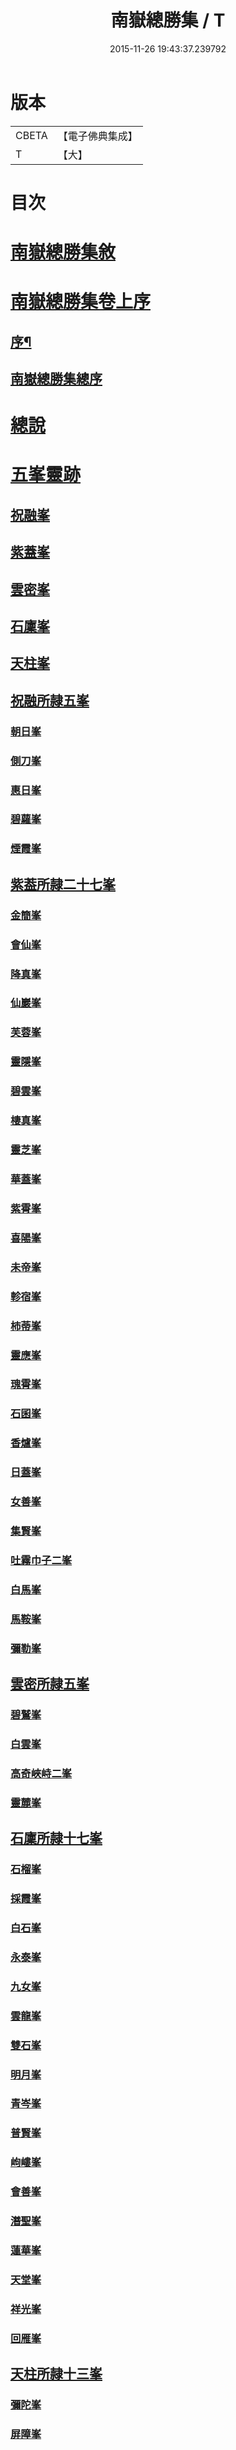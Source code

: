 #+TITLE: 南嶽總勝集 / T
#+DATE: 2015-11-26 19:43:37.239792
* 版本
 |     CBETA|【電子佛典集成】|
 |         T|【大】     |

* 目次
* [[file:KR6r0132_001.txt::001-1055c12][南嶽總勝集敘]]
* [[file:KR6r0132_001.txt::1056a15][南嶽總勝集卷上序]]
** [[file:KR6r0132_001.txt::1056a17][序¶]]
** [[file:KR6r0132_001.txt::1056b5][南嶽總勝集總序]]
* [[file:KR6r0132_001.txt::1056c13][總說]]
* [[file:KR6r0132_001.txt::1057a24][五峯靈跡]]
** [[file:KR6r0132_001.txt::1057a25][祝融峯]]
** [[file:KR6r0132_001.txt::1057c21][紫蓋峯]]
** [[file:KR6r0132_001.txt::1058a10][雲密峯]]
** [[file:KR6r0132_001.txt::1058b1][石廩峯]]
** [[file:KR6r0132_001.txt::1058b24][天柱峯]]
** [[file:KR6r0132_001.txt::1058c10][祝融所隷五峯]]
*** [[file:KR6r0132_001.txt::1058c10][朝日峯]]
*** [[file:KR6r0132_001.txt::1058c12][側刀峯]]
*** [[file:KR6r0132_001.txt::1058c21][惠日峯]]
*** [[file:KR6r0132_001.txt::1058c26][碧蘿峯]]
*** [[file:KR6r0132_001.txt::1058c29][煙霞峯]]
** [[file:KR6r0132_001.txt::1059a3][紫葢所隷二十七峯]]
*** [[file:KR6r0132_001.txt::1059a3][金簡峯]]
*** [[file:KR6r0132_001.txt::1059a17][會仙峯]]
*** [[file:KR6r0132_001.txt::1059a22][降真峯]]
*** [[file:KR6r0132_001.txt::1059a24][仙巖峯]]
*** [[file:KR6r0132_001.txt::1059b3][芙蓉峯]]
*** [[file:KR6r0132_001.txt::1059b6][靈隱峯]]
*** [[file:KR6r0132_001.txt::1059b16][碧雲峯]]
*** [[file:KR6r0132_001.txt::1059b18][棲真峯]]
*** [[file:KR6r0132_001.txt::1059b26][靈芝峯]]
*** [[file:KR6r0132_001.txt::1059c4][華蓋峯]]
*** [[file:KR6r0132_001.txt::1059c11][紫霄峯]]
*** [[file:KR6r0132_001.txt::1059c15][喜陽峯]]
*** [[file:KR6r0132_001.txt::1059c18][未帝峯]]
*** [[file:KR6r0132_001.txt::1059c22][軫宿峯]]
*** [[file:KR6r0132_001.txt::1060a3][柿蒂峯]]
*** [[file:KR6r0132_001.txt::1060a8][靈應峯]]
*** [[file:KR6r0132_001.txt::1060a15][瑰霄峯]]
*** [[file:KR6r0132_001.txt::1060a25][石囷峯]]
*** [[file:KR6r0132_001.txt::1060b1][香爐峯]]
*** [[file:KR6r0132_001.txt::1060b3][日蓋峯]]
*** [[file:KR6r0132_001.txt::1060b4][女善峯]]
*** [[file:KR6r0132_001.txt::1060b7][集賢峯]]
*** [[file:KR6r0132_001.txt::1060b9][吐霧巾子二峯]]
*** [[file:KR6r0132_001.txt::1060b13][白馬峯]]
*** [[file:KR6r0132_001.txt::1060b19][馬鞍峯]]
*** [[file:KR6r0132_001.txt::1060b20][彌勒峯]]
** [[file:KR6r0132_001.txt::1060b24][雲密所隷五峯]]
*** [[file:KR6r0132_001.txt::1060b24][碧鷲峯]]
*** [[file:KR6r0132_001.txt::1060c4][白雲峯]]
*** [[file:KR6r0132_001.txt::1060c8][高奇峽峙二峯]]
*** [[file:KR6r0132_001.txt::1060c10][靈麓峯]]
** [[file:KR6r0132_001.txt::1060c28][石廩所隷十七峯]]
*** [[file:KR6r0132_001.txt::1060c28][石榴峯]]
*** [[file:KR6r0132_001.txt::1061a6][採霞峯]]
*** [[file:KR6r0132_001.txt::1061a13][白石峯]]
*** [[file:KR6r0132_001.txt::1061a14][永泰峯]]
*** [[file:KR6r0132_001.txt::1061a17][九女峯]]
*** [[file:KR6r0132_001.txt::1061a19][雲龍峯]]
*** [[file:KR6r0132_001.txt::1061a23][雙石峯]]
*** [[file:KR6r0132_001.txt::1061a25][明月峯]]
*** [[file:KR6r0132_001.txt::1061a26][青岑峯]]
*** [[file:KR6r0132_001.txt::1061a27][普賢峯]]
*** [[file:KR6r0132_001.txt::1061b5][岣嶁峯]]
*** [[file:KR6r0132_001.txt::1061b12][會善峯]]
*** [[file:KR6r0132_001.txt::1061b14][潛聖峯]]
*** [[file:KR6r0132_001.txt::1061b25][蓮華峯]]
*** [[file:KR6r0132_001.txt::1061c2][天堂峯]]
*** [[file:KR6r0132_001.txt::1061c12][祥光峯]]
*** [[file:KR6r0132_001.txt::1061c17][回雁峯]]
** [[file:KR6r0132_001.txt::1061c25][天柱所隷十三峯]]
*** [[file:KR6r0132_001.txt::1061c25][彌陀峯]]
*** [[file:KR6r0132_001.txt::1062a1][屏障峯]]
*** [[file:KR6r0132_001.txt::1062a2][永和峯]]
*** [[file:KR6r0132_001.txt::1062a3][耆闍峯]]
*** [[file:KR6r0132_001.txt::1062a10][靈藥峯]]
*** [[file:KR6r0132_001.txt::1062a17][碧岫峯]]
*** [[file:KR6r0132_001.txt::1062a19][安上峯]]
*** [[file:KR6r0132_001.txt::1062a22][靈禽峯]]
*** [[file:KR6r0132_001.txt::1062a27][鳳凰峯]]
*** [[file:KR6r0132_001.txt::1062b5][文殊峯]]
*** [[file:KR6r0132_001.txt::1062b9][擲鉢峯]]
*** [[file:KR6r0132_001.txt::1062b14][瑞應峯]]
*** [[file:KR6r0132_001.txt::1062b17][雲居峯]]
* [[file:KR6r0132_001.txt::1062b20][嶽有一洞天]]
* [[file:KR6r0132_001.txt::1062b22][嶽有四福地]]
* [[file:KR6r0132_001.txt::1062b25][二境]]
* [[file:KR6r0132_001.txt::1062c1][三澗]]
** [[file:KR6r0132_001.txt::1062c2][靈澗]]
** [[file:KR6r0132_001.txt::1062c5][壽澗]]
** [[file:KR6r0132_001.txt::1062c8][洞真澗]]
* [[file:KR6r0132_001.txt::1062c12][六源]]
* [[file:KR6r0132_001.txt::1062c15][六門]]
* [[file:KR6r0132_001.txt::1062c18][九溪]]
* [[file:KR6r0132_001.txt::1062c22][十五洞]]
* [[file:KR6r0132_001.txt::1062c27][十六臺]]
* [[file:KR6r0132_001.txt::1063a3][十四塔]]
* [[file:KR6r0132_001.txt::1063a8][二十三壇]]
* [[file:KR6r0132_001.txt::1063a14][三十八巖]]
* [[file:KR6r0132_001.txt::1063a25][二十五泉]]
* [[file:KR6r0132_001.txt::1063b3][九池]]
* [[file:KR6r0132_001.txt::1063b6][八堂]]
* [[file:KR6r0132_001.txt::1063b11][敘嶽祠]]
* [[file:KR6r0132_001.txt::1063c10][玉冊文]]
* [[file:KR6r0132_001.txt::1064c22][敘歷代帝王真仙受道]]
** [[file:KR6r0132_001.txt::1064c23][序]]
** [[file:KR6r0132_001.txt::1064c27][炎帝時太上號大成子]]
** [[file:KR6r0132_001.txt::1065a8][祝融時太上號廣壽子]]
** [[file:KR6r0132_001.txt::1065a10][南嶽西華觀]]
** [[file:KR6r0132_001.txt::1065a15][顓頊時太上號赤精子]]
** [[file:KR6r0132_001.txt::1065a20][高辛太虛真人九天赤帝君]]
** [[file:KR6r0132_001.txt::1065b8][虞舜時老君號尹壽子]]
** [[file:KR6r0132_001.txt::1065b26][清冷宮]]
** [[file:KR6r0132_001.txt::1065c2][秦始皇]]
** [[file:KR6r0132_001.txt::1065c8][惠車子]]
** [[file:KR6r0132_001.txt::1065c11][劉根先生]]
** [[file:KR6r0132_001.txt::1065c14][王谷神皮玄燿]]
** [[file:KR6r0132_001.txt::1065c21][李鳳仙]]
** [[file:KR6r0132_001.txt::1066a1][東漢張道陵]]
** [[file:KR6r0132_001.txt::1066a8][張禮正治明期]]
** [[file:KR6r0132_001.txt::1066a15][孫登]]
** [[file:KR6r0132_001.txt::1066a18][魏夫人]]
** [[file:KR6r0132_001.txt::1066c5][薛女真]]
** [[file:KR6r0132_001.txt::1066c10][劉驎之]]
** [[file:KR6r0132_001.txt::1066c16][了然子]]
** [[file:KR6r0132_001.txt::1066c27][鄧欲之]]
** [[file:KR6r0132_001.txt::1067a3][宋高僧宗炳]]
** [[file:KR6r0132_001.txt::1067a8][北齊吾道榮]]
** [[file:KR6r0132_001.txt::1067a12][褚伯玉]]
** [[file:KR6r0132_001.txt::1067a21][緱仙姑]]
** [[file:KR6r0132_001.txt::1067b15][梁高僧海印大師]]
** [[file:KR6r0132_001.txt::1067c3][梁天監中有高僧希遁]]
** [[file:KR6r0132_001.txt::1067c17][陳高僧思大和尚]]
** [[file:KR6r0132_001.txt::1068a13][隋大業中高僧諱大明]]
* [[file:KR6r0132_002.txt::002-1068a23][敘觀寺]]
** [[file:KR6r0132_002.txt::002-1068a24][真君觀]]
** [[file:KR6r0132_002.txt::1068c10][衡嶽觀]]
** [[file:KR6r0132_002.txt::1069c9][勝業禪寺]]
** [[file:KR6r0132_002.txt::1069c29][告成禪寺]]
** [[file:KR6r0132_002.txt::1070a9][衡嶽禪寺]]
** [[file:KR6r0132_002.txt::1070a24][淨嚴寺]]
** [[file:KR6r0132_002.txt::1070a28][西禪寺]]
** [[file:KR6r0132_002.txt::1070b4][華嚴禪寺]]
** [[file:KR6r0132_002.txt::1070b10][雲居寺]]
** [[file:KR6r0132_002.txt::1070b25][南臺禪寺]]
** [[file:KR6r0132_002.txt::1070c14][福嚴禪寺]]
** [[file:KR6r0132_002.txt::1071a23][大明禪寺]]
** [[file:KR6r0132_002.txt::1071b10][上封禪寺]]
** [[file:KR6r0132_002.txt::1071b26][應天萬壽禪寺]]
** [[file:KR6r0132_002.txt::1071c7][紫蓋院]]
** [[file:KR6r0132_002.txt::1071c12][寶勝寺]]
** [[file:KR6r0132_002.txt::1071c15][聖壽觀]]
** [[file:KR6r0132_002.txt::1071c29][華蓋院]]
** [[file:KR6r0132_002.txt::1072a17][上清宮]]
** [[file:KR6r0132_002.txt::1072b10][石室隱真巖]]
** [[file:KR6r0132_002.txt::1072b24][中宮]]
** [[file:KR6r0132_002.txt::1072c13][元陽宮]]
** [[file:KR6r0132_002.txt::1073a18][田真院]]
** [[file:KR6r0132_002.txt::1073b5][北帝院]]
** [[file:KR6r0132_002.txt::1073b11][凌虛宮]]
** [[file:KR6r0132_002.txt::1073b25][洞靈宮]]
** [[file:KR6r0132_002.txt::1073c12][招仙觀]]
** [[file:KR6r0132_002.txt::1074b27][九真觀]]
** [[file:KR6r0132_002.txt::1075b22][降聖觀]]
** [[file:KR6r0132_002.txt::1075b26][九仙宮]]
** [[file:KR6r0132_002.txt::1075c27][觀音寺]]
** [[file:KR6r0132_002.txt::1076a4][雲峯景德禪寺]]
** [[file:KR6r0132_002.txt::1076a21][延壽寺]]
** [[file:KR6r0132_002.txt::1076a22][白雲寺]]
** [[file:KR6r0132_002.txt::1076a26][七寶寺]]
** [[file:KR6r0132_002.txt::1076b3][崇果寺]]
** [[file:KR6r0132_002.txt::1076b4][普濟寺]]
** [[file:KR6r0132_002.txt::1076b7][光天觀]]
** [[file:KR6r0132_002.txt::1076b16][天柱禪寺]]
** [[file:KR6r0132_002.txt::1076b24][彌陀寺]]
** [[file:KR6r0132_002.txt::1076c2][清化寺]]
** [[file:KR6r0132_002.txt::1076c4][靈境寺]]
** [[file:KR6r0132_002.txt::1076c10][安寶觀]]
** [[file:KR6r0132_002.txt::1076c13][寶積寺]]
** [[file:KR6r0132_002.txt::1076c15][太平寺]]
** [[file:KR6r0132_002.txt::1076c16][寶林寺]]
** [[file:KR6r0132_002.txt::1076c18][化城禪寺]]
** [[file:KR6r0132_002.txt::1076c19][南朱觀]]
** [[file:KR6r0132_002.txt::1076c20][雲溪禪寺]]
** [[file:KR6r0132_002.txt::1076c23][白鶴寺]]
** [[file:KR6r0132_002.txt::1076c27][資福寺]]
** [[file:KR6r0132_002.txt::1076c28][橫龍寺]]
** [[file:KR6r0132_002.txt::1077a3][高臺惠安禪院]]
** [[file:KR6r0132_002.txt::1077a20][方廣崇壽禪寺]]
** [[file:KR6r0132_002.txt::1077b1][建方廣寺]]
** [[file:KR6r0132_002.txt::1077b7][保慶寺]]
** [[file:KR6r0132_002.txt::1077b8][靈洞寺]]
** [[file:KR6r0132_002.txt::1077b14][國清禪寺]]
** [[file:KR6r0132_002.txt::1077b16][靈川護國寺]]
** [[file:KR6r0132_002.txt::1077b17][明溪寺]]
** [[file:KR6r0132_002.txt::1077b21][法輪禪寺]]
** [[file:KR6r0132_002.txt::1077c3][西林禪寺]]
** [[file:KR6r0132_002.txt::1077c5][會善寺]]
** [[file:KR6r0132_002.txt::1077c11][普濟寺]]
** [[file:KR6r0132_002.txt::1077c13][尋真觀]]
** [[file:KR6r0132_002.txt::1078a10][石鼓寺]]
** [[file:KR6r0132_002.txt::1078a13][東林寺]]
** [[file:KR6r0132_002.txt::1078a22][普賢觀]]
** [[file:KR6r0132_002.txt::1078a29][無礙寺]]
** [[file:KR6r0132_002.txt::1078b1][無礙寺]]
** [[file:KR6r0132_002.txt::1078b3][西明寺]]
** [[file:KR6r0132_002.txt::1078b5][玉清觀]]
** [[file:KR6r0132_002.txt::1078b23][洞陽宮]]
** [[file:KR6r0132_002.txt::1078b28][洞門觀]]
** [[file:KR6r0132_002.txt::1078c13][太平觀寺]]
** [[file:KR6r0132_002.txt::1078c16][岫峯寺]]
** [[file:KR6r0132_002.txt::1078c17][西臺觀]]
** [[file:KR6r0132_002.txt::1078c19][白雲興國寺]]
** [[file:KR6r0132_002.txt::1078c21][楚寧寺]]
** [[file:KR6r0132_002.txt::1078c24][楚安寺]]
** [[file:KR6r0132_002.txt::1078c28][多寶寺]]
** [[file:KR6r0132_002.txt::1079a1][雙峯禪寺]]
** [[file:KR6r0132_002.txt::1079a9][雲龍寺]]
** [[file:KR6r0132_002.txt::1079a11][承天禪寺]]
** [[file:KR6r0132_002.txt::1079a19][靈峯寺]]
** [[file:KR6r0132_002.txt::1079a23][壽光寺]]
** [[file:KR6r0132_002.txt::1079a24][止觀寺]]
** [[file:KR6r0132_002.txt::1079b2][安樂寺]]
** [[file:KR6r0132_002.txt::1079b3][攝授寺]]
** [[file:KR6r0132_002.txt::1079b5][保福寺]]
** [[file:KR6r0132_002.txt::1079b6][紫虛閣]]
** [[file:KR6r0132_002.txt::1079c3][西靈觀]]
** [[file:KR6r0132_002.txt::1079c15][淨居巖]]
** [[file:KR6r0132_002.txt::1080a14][兜率寺]]
* [[file:KR6r0132_002.txt::1080a29][嶽產珍木]]
* [[file:KR6r0132_002.txt::1080b4][嶽產雜藥]]
* [[file:KR6r0132_002.txt::1080b25][嶽產異花]]
* [[file:KR6r0132_002.txt::1080b29][嶽產草香]]
* [[file:KR6r0132_002.txt::1080c3][嶽產靈草]]
* [[file:KR6r0132_002.txt::1080c11][嶽有靈禽異獸]]
* [[file:KR6r0132_003.txt::003-1080c22][敘唐宋得道異人高僧]]
** [[file:KR6r0132_003.txt::003-1080c23][梁雙襲祖]]
** [[file:KR6r0132_003.txt::1081a15][廖沖]]
** [[file:KR6r0132_003.txt::1081a23][蕭靈護]]
** [[file:KR6r0132_003.txt::1081b8][張惠明]]
** [[file:KR6r0132_003.txt::1081b16][南嶽西園蘭若曇藏禪師]]
** [[file:KR6r0132_003.txt::1081b25][何尊師]]
** [[file:KR6r0132_003.txt::1081c18][徐敬業老僧住括]]
** [[file:KR6r0132_003.txt::1082a1][薛季昌]]
** [[file:KR6r0132_003.txt::1082a15][鄧紫陽]]
** [[file:KR6r0132_003.txt::1082a27][田虛應]]
** [[file:KR6r0132_003.txt::1082b4][天師傳虛應]]
** [[file:KR6r0132_003.txt::1082b16][李思慕]]
** [[file:KR6r0132_003.txt::1082b28][薜幽棲]]
** [[file:KR6r0132_003.txt::1082c12][唐若山]]
** [[file:KR6r0132_003.txt::1082c18][申泰芝]]
** [[file:KR6r0132_003.txt::1082c29][宰相劉晏]]
** [[file:KR6r0132_003.txt::1083c27][衡山隱者]]
** [[file:KR6r0132_003.txt::1084a22][俞靈璝]]
** [[file:KR6r0132_003.txt::1084b7][昔舜時有鳥如雀]]
** [[file:KR6r0132_003.txt::1084b14][劉元靖]]
** [[file:KR6r0132_003.txt::1085a13][謝修通]]
** [[file:KR6r0132_003.txt::1085a27][元和中]]
** [[file:KR6r0132_003.txt::1086a23][東陵聖母廟主女冠道土康紫霞]]
** [[file:KR6r0132_003.txt::1086a29][憑惟良]]
** [[file:KR6r0132_003.txt::1086b5][南海貢盧眉娘]]
** [[file:KR6r0132_003.txt::1086b13][呂志真]]
** [[file:KR6r0132_003.txt::1087a29][姚泓]]
** [[file:KR6r0132_003.txt::1087b20][長慶中有馬拯處士]]
** [[file:KR6r0132_003.txt::1088b7][練師聶紹元]]
** [[file:KR6r0132_003.txt::1088b21][潘發]]
** [[file:KR6r0132_003.txt::1088c2][北夢瑣道士秦保言]]
** [[file:KR6r0132_003.txt::1088c6][湖南馬希聲]]
** [[file:KR6r0132_003.txt::1088c14][率子廉]]
** [[file:KR6r0132_003.txt::1089b3][雲修南岳廟]]
** [[file:KR6r0132_003.txt::1089b8][樂學士史]]
** [[file:KR6r0132_003.txt::1089b15][藍方]]
** [[file:KR6r0132_003.txt::1089c5][王靈輿]]
** [[file:KR6r0132_003.txt::1090a16][陳良卿]]
** [[file:KR6r0132_003.txt::1090a29][劉山甫]]
** [[file:KR6r0132_003.txt::1090b6][尚書郎李觀]]
** [[file:KR6r0132_003.txt::1090b13][章詧]]
** [[file:KR6r0132_003.txt::1090c11][周琬]]
** [[file:KR6r0132_003.txt::1090c19][衡嶽泉禪師]]
** [[file:KR6r0132_003.txt::1091a17][張君猷]]
** [[file:KR6r0132_003.txt::1091a23][饒州妙果長老師立]]
** [[file:KR6r0132_003.txt::1091b8][紹聖中]]
* [[file:KR6r0132_003.txt::1091b15][隱逸]]
** [[file:KR6r0132_003.txt::1091b16][皇甫渙]]
** [[file:KR6r0132_003.txt::1091c6][皇甫坦]]
* [[file:KR6r0132_003.txt::1092a13][敘古跋]]
* [[file:KR6r0132_003.txt::1092b7][跋]]
* 卷
** [[file:KR6r0132_001.txt][南嶽總勝集 1]]
** [[file:KR6r0132_002.txt][南嶽總勝集 2]]
** [[file:KR6r0132_003.txt][南嶽總勝集 3]]
